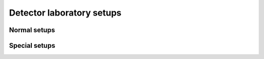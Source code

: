 ==========================
Detector laboratory setups
==========================

Normal setups
=============

.. setupdir:: custom/delab/setups

Special setups
==============

.. setupdir:: custom/delab/setups/special

